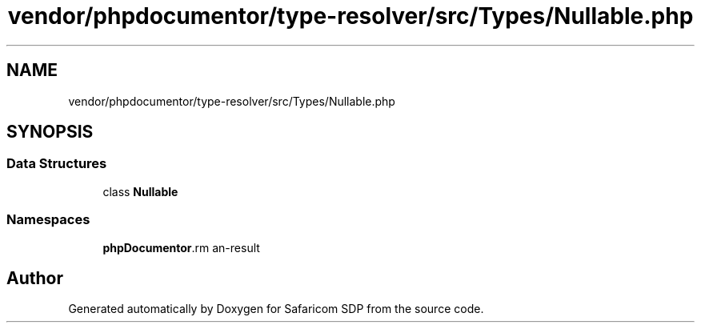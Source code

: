 .TH "vendor/phpdocumentor/type-resolver/src/Types/Nullable.php" 3 "Sat Sep 26 2020" "Safaricom SDP" \" -*- nroff -*-
.ad l
.nh
.SH NAME
vendor/phpdocumentor/type-resolver/src/Types/Nullable.php
.SH SYNOPSIS
.br
.PP
.SS "Data Structures"

.in +1c
.ti -1c
.RI "class \fBNullable\fP"
.br
.in -1c
.SS "Namespaces"

.in +1c
.ti -1c
.RI " \fBphpDocumentor\\Reflection\\Types\fP"
.br
.in -1c
.SH "Author"
.PP 
Generated automatically by Doxygen for Safaricom SDP from the source code\&.
